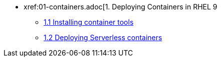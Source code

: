 * xref:01-containers.adoc[1. Deploying Containers in RHEL 9
** xref:01-containers-rpms.adoc[1.1 Installing container tools]
** xref:01-containers-serverless.adoc[1.2 Deploying Serverless containers]
